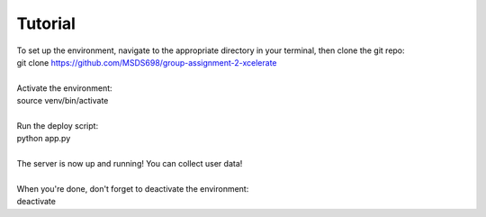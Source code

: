 Tutorial
========

| To set up the environment, navigate to the appropriate directory in your terminal, then clone the git repo:
| git clone https://github.com/MSDS698/group-assignment-2-xcelerate
|
| Activate the environment:
| source venv/bin/activate
|
| Run the deploy script:
| python app.py
|
| The server is now up and running!  You can collect user data!
|
| When you're done, don't forget to deactivate the environment:
| deactivate
